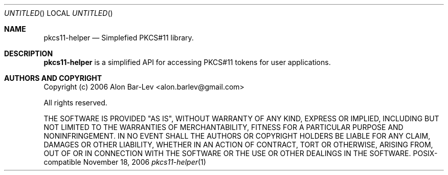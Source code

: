 .\"
.\" Copyright (c) 2005-2007 Alon Bar-Lev <alon.barlev@gmail.com>
.\" All rights reserved.
.\"
.\" This software is available to you under a choice of one of two
.\" licenses.  You may choose to be licensed under the terms of the GNU
.\" General Public License (GPL) Version 2, or the BSD license.
.\"
.\" GNU General Public License (GPL) Version 2
.\" ===========================================
.\" This program is free software; you can redistribute it and/or modify
.\" it under the terms of the GNU General Public License version 2
.\" as published by the Free Software Foundation.
.\"
.\" This program is distributed in the hope that it will be useful,
.\" but WITHOUT ANY WARRANTY; without even the implied warranty of
.\" MERCHANTABILITY or FITNESS FOR A PARTICULAR PURPOSE.  See the
.\" GNU General Public License for more details.
.\"
.\" You should have received a copy of the GNU General Public License
.\" along with this program (see the file COPYING.GPL included with this
.\" distribution); if not, write to the Free Software Foundation, Inc.,
.\" 59 Temple Place, Suite 330, Boston, MA  02111-1307  USA
.\"
.\" BSD License
.\" ============
.\" Redistribution and use in source and binary forms, with or without
.\" modification, are permitted provided that the following conditions are met:
.\"
.\"     o Redistributions of source code must retain the above copyright notice,
.\"       this list of conditions and the following disclaimer.
.\"     o Redistributions in binary form must reproduce the above copyright
.\"       notice, this list of conditions and the following disclaimer in the
.\"       documentation and/or other materials provided with the distribution.
.\"     o Neither the name of the <ORGANIZATION> nor the names of its
.\"       contributors may be used to endorse or promote products derived from
.\"       this software without specific prior written permission.
.\"
.\" THIS SOFTWARE IS PROVIDED BY THE COPYRIGHT HOLDERS AND CONTRIBUTORS "AS IS"
.\" AND ANY EXPRESS OR IMPLIED WARRANTIES, INCLUDING, BUT NOT LIMITED TO, THE
.\" IMPLIED WARRANTIES OF MERCHANTABILITY AND FITNESS FOR A PARTICULAR PURPOSE
.\" ARE DISCLAIMED. IN NO EVENT SHALL THE COPYRIGHT OWNER OR CONTRIBUTORS BE
.\" LIABLE FOR ANY DIRECT, INDIRECT, INCIDENTAL, SPECIAL, EXEMPLARY, OR
.\" CONSEQUENTIAL DAMAGES (INCLUDING, BUT NOT LIMITED TO, PROCUREMENT OF
.\" SUBSTITUTE GOODS OR SERVICES; LOSS OF USE, DATA, OR PROFITS; OR BUSINESS
.\" INTERRUPTION) HOWEVER CAUSED AND ON ANY THEORY OF LIABILITY, WHETHER IN
.\" CONTRACT, STRICT LIABILITY, OR TORT (INCLUDING NEGLIGENCE OR OTHERWISE)
.\" ARISING IN ANY WAY OUT OF THE USE OF THIS SOFTWARE, EVEN IF ADVISED OF THE
.\" POSSIBILITY OF SUCH DAMAGE.
.\"
.Dd November 18, 2006
.Os POSIX-compatible
.Dt pkcs11-helper 1
.Sh NAME
.Nm pkcs11-helper
.Nd Simplefied PKCS#11 library.
.Sh DESCRIPTION
.Nm pkcs11-helper
is a simplified API for accessing PKCS#11 tokens for user applications.
.Sh AUTHORS AND COPYRIGHT
Copyright (c) 2006 Alon Bar-Lev <alon.barlev@gmail.com>
.Pp
All rights reserved.
.Pp
THE SOFTWARE IS PROVIDED "AS IS", WITHOUT WARRANTY OF ANY KIND, EXPRESS OR
IMPLIED, INCLUDING BUT NOT LIMITED TO THE WARRANTIES OF MERCHANTABILITY,
FITNESS FOR A PARTICULAR PURPOSE AND NONINFRINGEMENT.  IN NO EVENT SHALL THE
AUTHORS OR COPYRIGHT HOLDERS BE LIABLE FOR ANY CLAIM, DAMAGES OR OTHER
LIABILITY, WHETHER IN AN ACTION OF CONTRACT, TORT OR OTHERWISE, ARISING FROM,
OUT OF OR IN CONNECTION WITH THE SOFTWARE OR THE USE OR OTHER DEALINGS IN THE
SOFTWARE.
